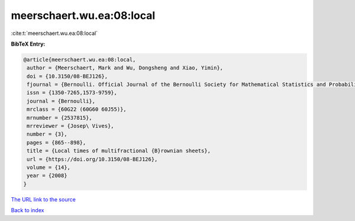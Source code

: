 meerschaert.wu.ea:08:local
==========================

:cite:t:`meerschaert.wu.ea:08:local`

**BibTeX Entry:**

.. code-block:: bibtex

   @article{meerschaert.wu.ea:08:local,
    author = {Meerschaert, Mark and Wu, Dongsheng and Xiao, Yimin},
    doi = {10.3150/08-BEJ126},
    fjournal = {Bernoulli. Official Journal of the Bernoulli Society for Mathematical Statistics and Probability},
    issn = {1350-7265,1573-9759},
    journal = {Bernoulli},
    mrclass = {60G22 (60G60 60J55)},
    mrnumber = {2537815},
    mrreviewer = {Josep\ Vives},
    number = {3},
    pages = {865--898},
    title = {Local times of multifractional {B}rownian sheets},
    url = {https://doi.org/10.3150/08-BEJ126},
    volume = {14},
    year = {2008}
   }
`The URL link to the source <ttps://doi.org/10.3150/08-BEJ126}>`_


`Back to index <../By-Cite-Keys.html>`_
